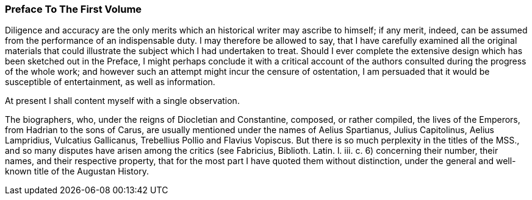 === Preface To The First Volume

Diligence and accuracy are the only merits which an historical writer
may ascribe to himself; if any merit, indeed, can be assumed from the
performance of an indispensable duty. I may therefore be allowed to say,
that I have carefully examined all the original materials that could
illustrate the subject which I had undertaken to treat. Should I
ever complete the extensive design which has been sketched out in the
Preface, I might perhaps conclude it with a critical account of the
authors consulted during the progress of the whole work; and however
such an attempt might incur the censure of ostentation, I am persuaded
that it would be susceptible of entertainment, as well as information.

At present I shall content myself with a single observation.

The biographers, who, under the reigns of Diocletian and Constantine,
composed, or rather compiled, the lives of the Emperors, from Hadrian
to the sons of Carus, are usually mentioned under the names of Aelius
Spartianus, Julius Capitolinus, Aelius Lampridius, Vulcatius Gallicanus,
Trebellius Pollio and Flavius Vopiscus. But there is so much perplexity
in the titles of the MSS., and so many disputes have arisen among the
critics (see Fabricius, Biblioth. Latin. l. iii. c. 6) concerning their
number, their names, and their respective property, that for the most
part I have quoted them without distinction, under the general and
well-known title of the Augustan History.
